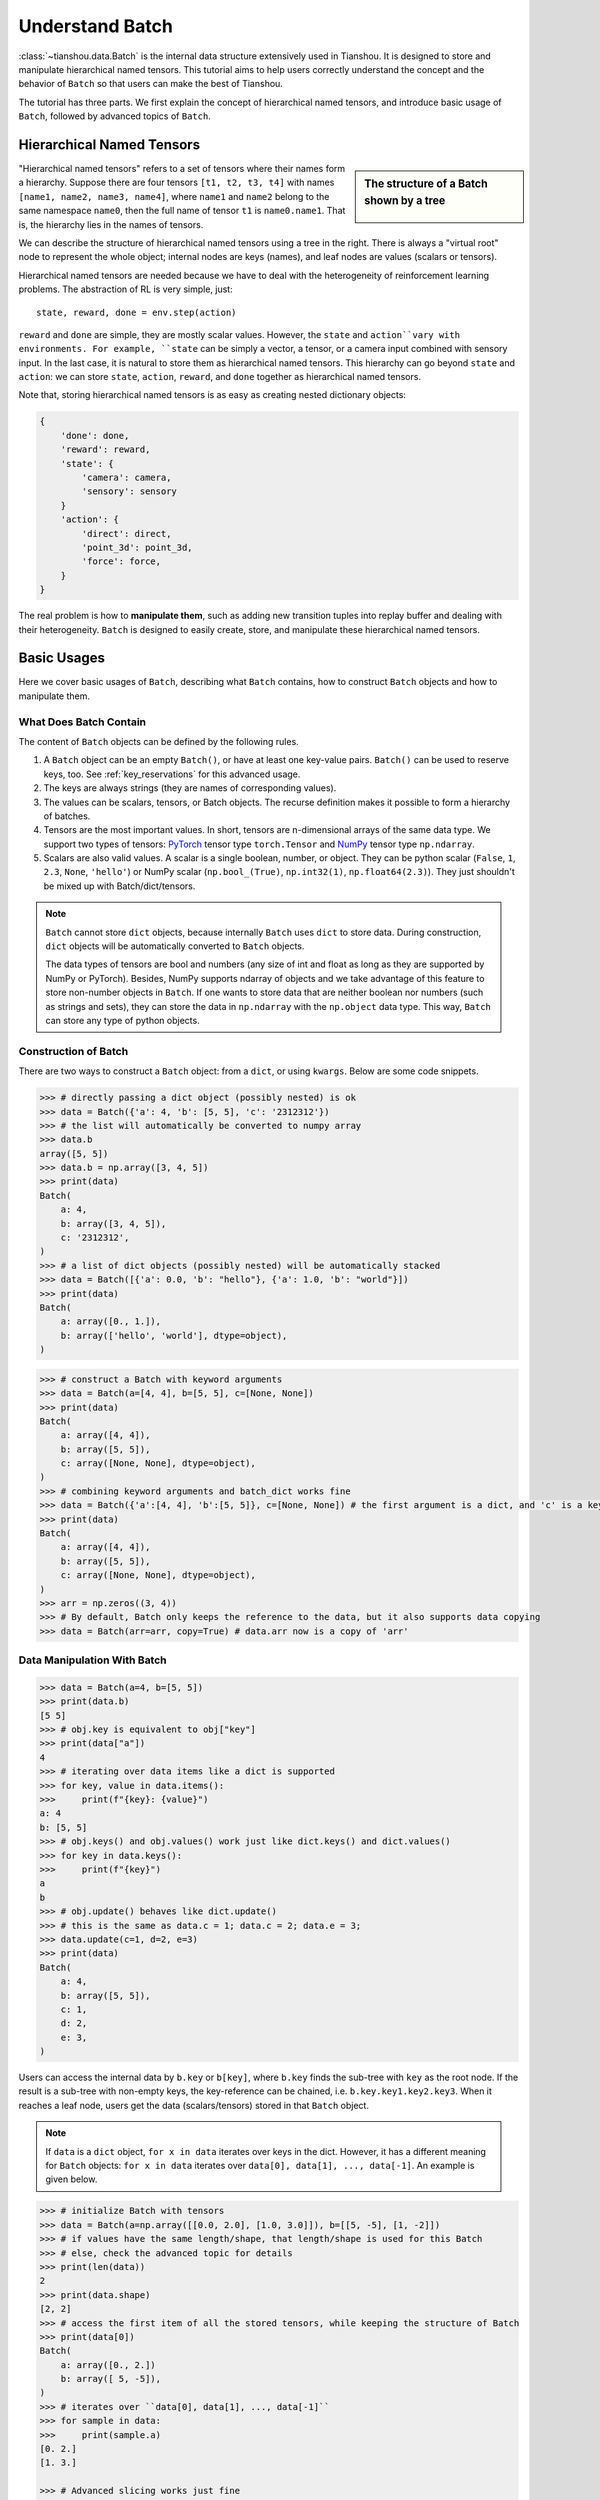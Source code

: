 .. _batch_concept:

Understand Batch
================

:class:`~tianshou.data.Batch` is the internal data structure extensively used in Tianshou. It is designed to store and manipulate hierarchical named tensors. This tutorial aims to help users correctly understand the concept and the behavior of ``Batch`` so that users can make the best of Tianshou.

The tutorial has three parts. We first explain the concept of hierarchical named tensors, and introduce basic usage of ``Batch``, followed by advanced topics of ``Batch``.

Hierarchical Named Tensors
---------------------------

.. sidebar:: The structure of a Batch shown by a tree

     .. Figure:: ../_static/images/batch_tree.png

"Hierarchical named tensors" refers to a set of tensors where their names form a hierarchy. Suppose there are four tensors ``[t1, t2, t3, t4]`` with names ``[name1, name2, name3, name4]``, where ``name1`` and ``name2`` belong to the same namespace ``name0``, then the full name of tensor ``t1`` is ``name0.name1``. That is, the hierarchy lies in the names of tensors.

We can describe the structure of hierarchical named tensors using a tree in the right. There is always a "virtual root" node to represent the whole object; internal nodes are keys (names), and leaf nodes are values (scalars or tensors).

Hierarchical named tensors are needed because we have to deal with the heterogeneity of reinforcement learning problems. The abstraction of RL is very simple, just::

    state, reward, done = env.step(action)

``reward`` and ``done`` are simple, they are mostly scalar values. However, the ``state`` and ``action``vary with environments. For example, ``state`` can be simply a vector, a tensor, or a camera input combined with sensory input. In the last case, it is natural to store them as hierarchical named tensors. This hierarchy can go beyond ``state`` and ``action``: we can store ``state``, ``action``, ``reward``, and ``done`` together as hierarchical named tensors.

Note that, storing hierarchical named tensors is as easy as creating nested dictionary objects:

.. code-block:: python

    {
        'done': done,
        'reward': reward,
        'state': {
            'camera': camera,
            'sensory': sensory
        }
        'action': {
            'direct': direct,
            'point_3d': point_3d,
            'force': force,
        }
    }

The real problem is how to **manipulate them**, such as adding new transition tuples into replay buffer and dealing with their heterogeneity. ``Batch`` is designed to easily create, store, and manipulate these hierarchical named tensors.

Basic Usages
------------

Here we cover basic usages of ``Batch``, describing what ``Batch`` contains, how to construct ``Batch`` objects and how to manipulate them.

What Does Batch Contain
^^^^^^^^^^^^^^^^^^^^^^^

The content of ``Batch`` objects can be defined by the following rules.

1. A ``Batch`` object can be an empty ``Batch()``, or have at least one key-value pairs. ``Batch()`` can be used to reserve keys, too. See :ref:`key_reservations` for this advanced usage.

2. The keys are always strings (they are names of corresponding values).

3. The values can be scalars, tensors, or Batch objects. The recurse definition makes it possible to form a hierarchy of batches.

4. Tensors are the most important values. In short, tensors are n-dimensional arrays of the same data type. We support two types of tensors: `PyTorch <https://pytorch.org/>`_ tensor type ``torch.Tensor`` and `NumPy <https://numpy.org/>`_ tensor type ``np.ndarray``.

5. Scalars are also valid values. A scalar is a single boolean, number, or object. They can be python scalar (``False``, ``1``, ``2.3``, ``None``, ``'hello'``) or NumPy scalar (``np.bool_(True)``, ``np.int32(1)``, ``np.float64(2.3)``). They just shouldn't be mixed up with Batch/dict/tensors.

.. note::

    ``Batch`` cannot store ``dict`` objects, because internally ``Batch`` uses ``dict`` to store data. During construction, ``dict`` objects will be automatically converted to ``Batch`` objects.

    The data types of tensors are bool and numbers (any size of int and float as long as they are supported by NumPy or PyTorch). Besides, NumPy supports ndarray of objects and we take advantage of this feature to store non-number objects in ``Batch``. If one wants to store data that are neither boolean nor numbers (such as strings and sets), they can store the data in ``np.ndarray`` with the ``np.object`` data type. This way, ``Batch`` can store any type of python objects.

Construction of Batch
^^^^^^^^^^^^^^^^^^^^^

There are two ways to construct a ``Batch`` object: from a ``dict``, or using ``kwargs``. Below are some code snippets.

.. raw:: html

   <details>
   <summary>Construct Batch from dict</summary>

.. code-block:: python

    >>> # directly passing a dict object (possibly nested) is ok
    >>> data = Batch({'a': 4, 'b': [5, 5], 'c': '2312312'})
    >>> # the list will automatically be converted to numpy array
    >>> data.b
    array([5, 5])
    >>> data.b = np.array([3, 4, 5])
    >>> print(data)
    Batch(
        a: 4,
        b: array([3, 4, 5]),
        c: '2312312',
    )
    >>> # a list of dict objects (possibly nested) will be automatically stacked
    >>> data = Batch([{'a': 0.0, 'b': "hello"}, {'a': 1.0, 'b': "world"}])
    >>> print(data)
    Batch(
        a: array([0., 1.]),
        b: array(['hello', 'world'], dtype=object),
    )

.. raw:: html

   </details><br>

.. raw:: html

   <details>
   <summary>Construct Batch from kwargs</summary>

.. code-block:: python

    >>> # construct a Batch with keyword arguments
    >>> data = Batch(a=[4, 4], b=[5, 5], c=[None, None])
    >>> print(data)
    Batch(
        a: array([4, 4]),
        b: array([5, 5]),
        c: array([None, None], dtype=object),
    )
    >>> # combining keyword arguments and batch_dict works fine
    >>> data = Batch({'a':[4, 4], 'b':[5, 5]}, c=[None, None]) # the first argument is a dict, and 'c' is a keyword argument
    >>> print(data)
    Batch(
        a: array([4, 4]),
        b: array([5, 5]),
        c: array([None, None], dtype=object),
    )
    >>> arr = np.zeros((3, 4))
    >>> # By default, Batch only keeps the reference to the data, but it also supports data copying
    >>> data = Batch(arr=arr, copy=True) # data.arr now is a copy of 'arr'

.. raw:: html

   </details><br>

Data Manipulation With Batch
^^^^^^^^^^^^^^^^^^^^^^^^^^^^

.. raw:: html

   <details>
   <summary>Access data stored in Batch</summary>

.. code-block:: python

        >>> data = Batch(a=4, b=[5, 5])
        >>> print(data.b)
        [5 5]
        >>> # obj.key is equivalent to obj["key"]
        >>> print(data["a"])
        4
        >>> # iterating over data items like a dict is supported
        >>> for key, value in data.items():
        >>>     print(f"{key}: {value}")
        a: 4
        b: [5, 5]
        >>> # obj.keys() and obj.values() work just like dict.keys() and dict.values()
        >>> for key in data.keys():
        >>>     print(f"{key}")
        a
        b
        >>> # obj.update() behaves like dict.update()
        >>> # this is the same as data.c = 1; data.c = 2; data.e = 3;
        >>> data.update(c=1, d=2, e=3)
        >>> print(data)
        Batch(
            a: 4,
            b: array([5, 5]),
            c: 1,
            d: 2,
            e: 3,
        )

.. raw:: html

   </details><br>

Users can access the internal data by ``b.key`` or ``b[key]``, where ``b.key`` finds the sub-tree with ``key`` as the root node. If the result is a sub-tree with non-empty keys, the key-reference can be chained, i.e. ``b.key.key1.key2.key3``. When it reaches a leaf node, users get the data (scalars/tensors) stored in that ``Batch`` object.


.. note::

    If ``data`` is a ``dict`` object, ``for x in data`` iterates over keys in the dict. However, it has a different meaning for ``Batch`` objects: ``for x in data`` iterates over ``data[0], data[1], ..., data[-1]``. An example is given below.

.. raw:: html

   <details>
   <summary>Length, shape, indexing, and slicing of Batch</summary>

.. code-block:: python

    >>> # initialize Batch with tensors
    >>> data = Batch(a=np.array([[0.0, 2.0], [1.0, 3.0]]), b=[[5, -5], [1, -2]])
    >>> # if values have the same length/shape, that length/shape is used for this Batch
    >>> # else, check the advanced topic for details
    >>> print(len(data))
    2
    >>> print(data.shape)
    [2, 2]
    >>> # access the first item of all the stored tensors, while keeping the structure of Batch
    >>> print(data[0])
    Batch(
        a: array([0., 2.])
        b: array([ 5, -5]),
    )
    >>> # iterates over ``data[0], data[1], ..., data[-1]``
    >>> for sample in data:
    >>>     print(sample.a)
    [0. 2.]
    [1. 3.]

    >>> # Advanced slicing works just fine
    >>> # Arithmetic operations are passed to each value in the Batch, with broadcast enabled
    >>> data[:, 1] += 1
    >>> print(data)
    Batch(
        a: array([[0., 3.],
                  [1., 4.]]),
        b: array([[ 5, -4]]),
    )

    >>> # amazingly, you can directly apply np.mean to a Batch object
    >>> print(np.mean(data))
    Batch(
        a: 1.5,
        b: -0.25,
    )

    >>> # directly converted to a list is also available
    >>> list(data)
    [Batch(
         a: array([0., 3.]),
         b: array([ 5, -4]),
     ),
     Batch(
         a: array([1., 4.]),
         b: array([ 1, -1]),
     )]

.. raw:: html

   </details><br>

``Batch`` also partially reproduces the NumPy ndarray APIs. It supports advanced slicing, such as ``batch[:, i]`` so long as the slice is valid. Broadcast mechanism of NumPy works for ``Batch``, too.

.. raw:: html

   <details>
   <summary>Stack / Concatenate / Split of Batches</summary>

.. code-block:: python

    >>> data_1 = Batch(a=np.array([0.0, 2.0]), b=5)
    >>> data_2 = Batch(a=np.array([1.0, 3.0]), b=-5)
    >>> data = Batch.stack((data_1, data_2))
    >>> print(data)
    Batch(
        b: array([ 5, -5]),
        a: array([[0., 2.],
                  [1., 3.]]),
    )
    >>> # split supports random shuffling
    >>> data_split = list(data.split(1, shuffle=False))
    >>> print(list(data.split(1, shuffle=False)))
    [Batch(
        b: array([5]),
        a: array([[0., 2.]]),
    ), Batch(
        b: array([-5]),
        a: array([[1., 3.]]),
    )]
    >>> data_cat = Batch.cat(data_split)
    >>> print(data_cat)
    Batch(
        b: array([ 5, -5]),
        a: array([[0., 2.],
                  [1., 3.]]),
    )

.. raw:: html

   </details><br>

Stacking and concatenating multiple ``Batch`` instances, or split an instance into multiple batches, they are all easy and intuitive in Tianshou. For now, we stick to the aggregation (stack/concatenate) of homogeneous batches (with the same structure). Stack/Concatenation of heterogeneous batches are discussed in :ref:`aggregation`.

Advanced Topics
---------------

From here on, this tutorial focuses on advanced topics of ``Batch``, including key reservation, length/shape, and aggregation of heterogeneous batches.

.. _key_reservations:

Key Reservations
^^^^^^^^^^^^^^^^

.. sidebar:: The structure of a Batch with reserved keys

     .. Figure:: ../_static/images/batch_reserve.png

In many cases, we know in the first place what keys we have, but we do not know the shape of values until we run the environment. To deal with this, Tianshou supports key reservations: **reserve a key and use a placeholder value**.

The usage is easy: just use ``Batch()`` to be the value of reserved keys.

.. code-block:: python

    >>> a = Batch(b=Batch()) # 'b' is a reserved key
    >>> # this is called hierarchical key reservation
    >>> a = Batch(b=Batch(c=Batch()), d=Batch()) # 'c' and 'd' are reserved key
    >>> # the structure of this last Batch is shown below
    >>> a = Batch(key1=tensor1, key2=tensor2, key3=Batch(key4=Batch(), key5=Batch()))

Still, we can use a tree (in the right) to show the structure of ``Batch`` objects with reserved keys, where reserved keys are special internal nodes that do not have attached leaf nodes.

.. note::

    Reserved keys mean that in the future there will eventually be values attached to them. The values can be scalars, tensors, or even **Batch** objects. Understanding this is critical to understand the behavior of ``Batch`` when dealing with heterogeneous Batches.

The introduction of reserved keys gives rise to the need to check if a key is reserved. Tianshou provides ``Batch.is_empty`` to achieve this.

.. raw:: html

   <details>
   <summary>Examples of Batch.is_empty</summary>

.. code-block:: python

    >>> Batch().is_empty()
    True
    >>> Batch(a=Batch(), b=Batch(c=Batch())).is_empty()
    False
    >>> Batch(a=Batch(), b=Batch(c=Batch())).is_empty(recurse=True)
    True
    >>> Batch(d=1).is_empty()
    False
    >>> Batch(a=np.float64(1.0)).is_empty()
    False

.. raw:: html

   </details><br>

The ``Batch.is_empty`` function has an option to decide whether to identify direct emptiness (just a ``Batch()``) or to identify recurse emptiness (a ``Batch`` object without any scalar/tensor leaf nodes).

.. note::

    Do not get confused with ``Batch.is_empty`` and ``Batch.empty``. ``Batch.empty`` and its in-place variant ``Batch.empty_`` are used to set some values to zeros or None. Check the API documentation for further details.

Length and Shape
^^^^^^^^^^^^^^^^

.. raw:: html

   <details>
   <summary>Examples of len and obj.shape for Batch objects</summary>

.. code-block:: python

    >>> data = Batch(a=[5., 4.], b=np.zeros((2, 3, 4)))
    >>> data.shape
    [2]
    >>> len(data)
    2
    >>> data[0].shape
    []
    >>> len(data[0])
    TypeError: Object of type 'Batch' has no len()

.. raw:: html

   </details><br>

The most common usage of ``Batch`` is to store a Batch of data. The term "Batch" comes from the deep learning community to denote a mini-batch of sampled data from the whole dataset. In this regard, "Batch" typically means a collection of tensors whose first dimensions are the same. Then the length of a ``Batch`` object is simply the batch-size.

If all the leaf nodes in a ``Batch`` object are tensors, but they have different lengths, they can be readily stored in ``Batch``. However, for ``Batch`` of this kind, the ``len(obj)`` seems a bit ambiguous. Currently, Tianshou returns the length of the shortest tensor, but we strongly recommend that users do not use the ``len(obj)`` operator on ``Batch`` objects with tensors of different lengths.

.. note::

    Following the convention of scientific computation, scalars have no length. If there is any scalar leaf node in a ``Batch`` object, an exception will occur when users call ``len(obj)``.

    Besides, values of reserved keys are undetermined, so they have no length, neither. Or, to be specific, values of reserved keys have lengths of **any**. When there is a mix of tensors and reserved keys, the latter will be ignored in ``len(obj)`` and the minimum length of tensors is returned. When there is not any tensor in the ``Batch`` object, Tianshou raises an exception, too.

The ``obj.shape`` attribute of ``Batch`` behaves somewhat similar to ``len(obj)``:

1. If all the leaf nodes in a ``Batch`` object are tensors with the same shape, that shape is returned.

2. If all the leaf nodes in a ``Batch`` object are tensors but they have different shapes, the minimum length of each dimension is returned.

3. If there is any scalar value in a ``Batch`` object, ``obj.shape`` returns ``[]``.

4. The shape of reserved keys is undetermined, too. We treat their shape as ``[]``.

.. _aggregation:

Aggregation of Heterogeneous Batches
^^^^^^^^^^^^^^^^^^^^^^^^^^^^^^^^^^^^

In this section, we talk about aggregation operators (stack/concatenate) on heterogeneous ``Batch`` objects.

We only consider the heterogeneity in the structure of ``Batch`` objects. The aggregation operators are eventually done by NumPy/PyTorch operators (``np.stack``, ``np.concatenate``, ``torch.stack``, ``torch.cat``). Heterogeneity in values can fail these operators (such as stacking ``np.ndarray`` with ``torch.Tensor``, or stacking tensors with different shapes) and an exception will be raised.

First, let's check some examples to have an intuitive understanding of the behavior.

.. code-block:: python

    >>> # examples of stack: a is missing key `b`, and b is missing key `a`
    >>> a = Batch(a=np.zeros([4, 4]), common=Batch(c=np.zeros([4, 5])))
    >>> b = Batch(b=np.zeros([4, 6]), common=Batch(c=np.zeros([4, 5])))
    >>> c = Batch.stack([a, b])
    >>> c.a.shape
    (2, 4, 4)
    >>> c.b.shape
    (2, 4, 6)
    >>> c.common.c.shape
    (2, 4, 5)
    >>> # None or 0 is padded with appropriate shape
    >>> data_1 = Batch(a=np.array([0.0, 2.0]))
    >>> data_2 = Batch(a=np.array([1.0, 3.0]), b='done')
    >>> data = Batch.stack((data_1, data_2))
    >>> print(data)
    Batch(
        a: array([[0., 2.],
                  [1., 3.]]),
        b: array([None, 'done'], dtype=object),
    )
    >>> # examples of cat: a is missing key `b`, and b is missing key `a`
    >>> a = Batch(a=np.zeros([3, 4]), common=Batch(c=np.zeros([3, 5])))
    >>> b = Batch(b=np.zeros([4, 3]), common=Batch(c=np.zeros([4, 5])))
    >>> c = Batch.cat([a, b])
    >>> c.a.shape
    (7, 4)
    >>> c.b.shape
    (7, 3)
    >>> c.common.c.shape
    (7, 5)

The behavior is natural: for keys that are not shared across all batches, batches that do not have these keys will be padded by zeros (or ``None`` if the data type is ``np.object``).

However, there are some cases when batches are too heterogeneous that they cannot be aggregated:

.. code-block:: python

    >>> a = Batch(a=np.zeros([4, 4]))
    >>> b = Batch(a=Batch(b=Batch()))
    >>> # this will raise an exception
    >>> c = Batch.stack([a, b])

Then how to determine if batches can be aggregated? Let's rethink the purpose of reserved keys. What is the advantage of ``a1=Batch(b=Batch())`` over ``a2=Batch()``? The only difference is that ``a1.b`` returns ``Batch()`` but ``a2.b`` raises an exception. That's to say, **we reserve keys for attribute reference**.

We say a key chain ``k=[key1, key2, ..., keyn]`` applies to ``b`` if the expression ``b.key1.key2.{...}.keyn`` is valid, and the result is ``b[k]``.

For a set of ``Batch`` objects denoted as :math:`S`, they can be aggregated if there exists a ``Batch`` object ``b`` satisfying the following rules:

    1. Key chain applicability: For any object ``bi`` in :math:`S`, and any key chain ``k``, if ``bi[k]`` is valid, then ``b[k]`` is valid.

    2. Type consistency: If ``bi[k]`` is not ``Batch()`` (the last key in the key chain is not a reserved key), then the type of ``b[k]`` should be the same as ``bi[k]`` (both should be scalar/tensor/non-empty Batch values).

The ``Batch`` object ``b`` satisfying these rules with minimum number of keys determines the structure of aggregating :math:`S`. The values are relatively easy to define: for any key chain ``k`` that applies to ``b``, ``b[k]`` is the stack/concatenation of ``[bi[k] for bi in S]`` (if ``k`` does not apply to ``bi``, the appropriate size of zeros or ``None`` are filled automatically). If ``bi[k]`` are all ``Batch()``, then the aggregation result is also an empty ``Batch()``.

The following picture shows two examples of aggregation operators. The shapes of tensors are annotated in the leaf nodes.

.. image:: ../_static/images/aggregation.png

Miscellaneous Notes
^^^^^^^^^^^^^^^^^^^

1. ``Batch`` is serializable and therefore Pickle compatible. ``Batch`` objects can be saved to disk and later restored by the python ``pickle`` module. This pickle compatibility is especially important for distributed sampling from environments.

.. raw:: html

   <details>
   <summary>Batch.to_torch and Batch.to_numpy</summary>

.. code-block:: python

    >>> data = Batch(a=np.zeros((3, 4)))
    >>> data.to_torch(dtype=torch.float32, device='cpu')
    >>> print(data.a)
    tensor([[0., 0., 0., 0.],
            [0., 0., 0., 0.],
            [0., 0., 0., 0.]])
    >>> # data.to_numpy is also available
    >>> data.to_numpy()

.. raw:: html

   </details><br>

2. It is often the case that the observations returned from the environment are NumPy ndarrays but the policy requires ``torch.Tensor`` for prediction and learning. In this regard, Tianshou provides helper functions to convert the stored data in-place into Numpy arrays or Torch tensors.

3. ``obj.stack_([a, b])`` is the same as ``Batch.stack([obj, a, b])``, and ``obj.cat_([a, b])`` is the same as ``Batch.cat([obj, a, b])``. Considering the frequent requirement of concatenating two ``Batch`` objects, Tianshou also supports ``obj.cat_(a)`` to be an alias of ``obj.cat_([a])``.

4. ``Batch.cat`` and ``Batch.cat_`` does not support ``axis`` argument as ``np.concatenate`` and ``torch.cat`` currently.

5. ``Batch.stack`` and ``Batch.stack_`` support the ``axis`` argument so that one can stack batches besides the first dimension. But be cautious, if there are keys that are not shared across all batches, ``stack`` with ``axis != 0`` is undefined, and will cause an exception currently.
